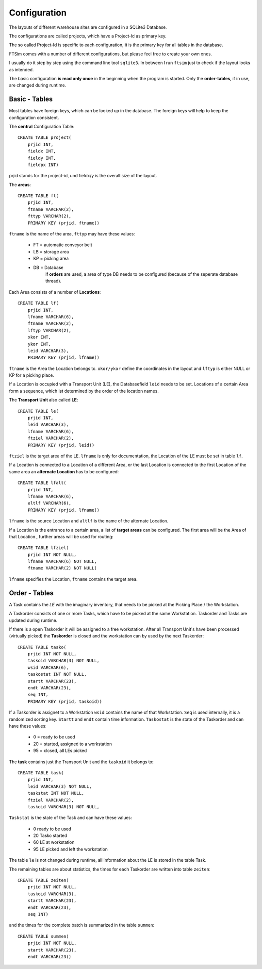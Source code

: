 
Configuration
=============

The layouts of different warehouse sites are configured in a SQLite3 Database.

The configurations are called projects, which have 
a Project-Id as primary key.

The so called Project-Id is specific to each configuration,
it is the primary key for all tables in the database.

FTSim comes with a number of different configurations,
but please feel free to create your own ones.

I usually do it step by step using the command line tool ``sqlite3``.
In between I run ``ftsim`` just to check if the layout 
looks as intended.

The basic configuration **is read only once** in the beginning
when the program is started.
Only the **order-tables**, if in use, are changed during runtime.

Basic - Tables
--------------

Most tables have foreign keys, which can be looked up in the
database. The foreign keys will help to keep the configuration consistent.

The **central** Configuration Table::

    CREATE TABLE project(
	prjid INT,
	fieldx INT,
	fieldy INT,
	fieldpx INT)

prjid stands for the project-id, und fieldx/y is the overall size of the layout.

.. _cfg_ft:

The **areas**::

    CREATE TABLE ft(
	prjid INT,
	ftname VARCHAR(2),
	fttyp VARCHAR(2),
	PRIMARY KEY (prjid, ftname))
    
``ftname`` is the name of the area,
``fttyp`` may have these values:

 *     FT =  automatic conveyor belt
 *     LB =  storage area
 *     KP =  picking area
 *     DB =  Database
             if **orders** are used, a area of type DB needs to be configured 
             (because of the seperate database thread).

.. _cfg_lf:

Each Area consists of a number of **Locations**::

    CREATE TABLE lf(
	prjid INT,
	lfname VARCHAR(6),
	ftname VARCHAR(2),
	lftyp VARCHAR(2),
	xkor INT,
	ykor INT,
	leid VARCHAR(3),
	PRIMARY KEY (prjid, lfname))


``ftname`` is the Area the Location belongs to.
``xkor/ykor`` define the coordinates in the layout and
``lftyp`` is either NULL or KP for a picking place.

If a Location is occupied with a Transport Unit (LE), the 
Databasefield ``leid`` needs to be set.
Locations of a certain Area form a sequence, which ist determined
by the order of the location names.


.. _cfg_le:

The **Transport Unit** also called **LE**::

    CREATE TABLE le(
	prjid INT,
	leid VARCHAR(3),
	lfname VARCHAR(6),
	ftziel VARCHAR(2),
	PRIMARY KEY (prjid, leid))

``ftziel`` is the target area of the LE.
``lfname`` is only for documentation, the Location
of the LE must be set in table ``lf``.


If a Location is connected to a Location of a different Area,
or the last Location is connected to the first
Location of the same area an **alternate Location**
has to be configured::

    CREATE TABLE lfalt(
	prjid INT,
	lfname VARCHAR(6),
	altlf VARCHAR(6),
	PRIMARY KEY (prjid, lfname))


``lfname`` is the source Location and
``altlf`` is the name of the alternate Location.


If a Location is the entrance to a certain area,
a list of **target areas** can be configured.
The first area will be the Area of that Location , further areas
will be used for routing::

    CREATE TABLE lfziel(
	prjid INT NOT NULL,
	lfname VARCHAR(6) NOT NULL,
	ftname VARCHAR(2) NOT NULL)

``lfname`` specifies the Location, ``ftname`` contains the target area.


Order - Tables
--------------

A Task contains the `LE` with the imaginary inventory,
that needs to be picked at the Picking Place / the Workstation.

A Taskorder consists of one or more Tasks, which have to be picked at the same Workstation.
Taskorder and Tasks are updated during runtime.

If there is a open Taskorder it will be assigned to a free workstation.
After all Transport Unit's have been processed (virtually picked)
the **Taskorder** is closed and the workstation can by used by the next Taskorder::

    CREATE TABLE tasko(
	prjid INT NOT NULL,
	taskoid VARCHAR(3) NOT NULL,
	wsid VARCHAR(6),
	taskostat INT NOT NULL,
	startt VARCHAR(23),
	endt VARCHAR(23),
	seq INT,
	PRIMARY KEY (prjid, taskoid))

If a Taskorder is assignet to a Workstation ``wsid`` contains the name
of that Workstation. ``Seq`` is used internally,
it is a randomized sorting key.
``Startt`` and ``endt`` contain time information.
``Taskostat`` is the state of the Taskorder and can have these values:

 *      0  = ready to be used
 *      20 = started, assigned to a workstation
 *      95 = closed, all LEs picked

The **task** contains just the Transport Unit
and the ``taskoid`` it belongs to::

    CREATE TABLE task(
	prjid INT,
	leid VARCHAR(3) NOT NULL,
	taskstat INT NOT NULL,
	ftziel VARCHAR(2),
	taskoid VARCHAR(3) NOT NULL,

``Taskstat`` is the state of the Task and can have these values:

      * 0   ready to be used
      * 20  Tasko started
      * 60  LE at workstation
      * 95  LE picked and left the workstation

The table ``le`` is not changed during runtime,
all information about the LE  is stored in the table Task.

The remaining tables are about statistics,
the times for each Taskorder are written into 
table ``zeiten``::

    CREATE TABLE zeiten(
	prjid INT NOT NULL,
	taskoid VARCHAR(3),
	startt VARCHAR(23),
	endt VARCHAR(23),
	seq INT)

and the times for the complete batch is summarized
in the table ``summen``::

    CREATE TABLE summen(
	prjid INT NOT NULL,
	startt VARCHAR(23),
	endt VARCHAR(23))
